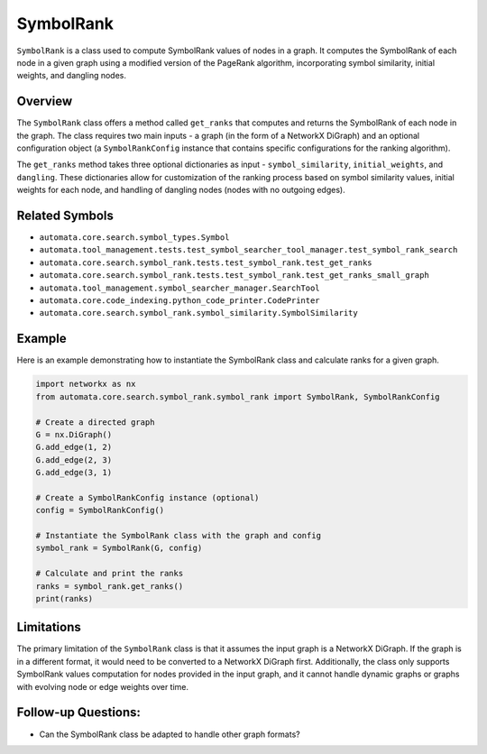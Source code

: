 SymbolRank
==========

``SymbolRank`` is a class used to compute SymbolRank values of nodes in
a graph. It computes the SymbolRank of each node in a given graph using
a modified version of the PageRank algorithm, incorporating symbol
similarity, initial weights, and dangling nodes.

Overview
--------

The ``SymbolRank`` class offers a method called ``get_ranks`` that
computes and returns the SymbolRank of each node in the graph. The class
requires two main inputs - a graph (in the form of a NetworkX DiGraph)
and an optional configuration object (a ``SymbolRankConfig`` instance
that contains specific configurations for the ranking algorithm).

The ``get_ranks`` method takes three optional dictionaries as input -
``symbol_similarity``, ``initial_weights``, and ``dangling``. These
dictionaries allow for customization of the ranking process based on
symbol similarity values, initial weights for each node, and handling of
dangling nodes (nodes with no outgoing edges).

Related Symbols
---------------

-  ``automata.core.search.symbol_types.Symbol``
-  ``automata.tool_management.tests.test_symbol_searcher_tool_manager.test_symbol_rank_search``
-  ``automata.core.search.symbol_rank.tests.test_symbol_rank.test_get_ranks``
-  ``automata.core.search.symbol_rank.tests.test_symbol_rank.test_get_ranks_small_graph``
-  ``automata.tool_management.symbol_searcher_manager.SearchTool``
-  ``automata.core.code_indexing.python_code_printer.CodePrinter``
-  ``automata.core.search.symbol_rank.symbol_similarity.SymbolSimilarity``

Example
-------

Here is an example demonstrating how to instantiate the SymbolRank class
and calculate ranks for a given graph.

.. code:: python

   import networkx as nx
   from automata.core.search.symbol_rank.symbol_rank import SymbolRank, SymbolRankConfig

   # Create a directed graph
   G = nx.DiGraph()
   G.add_edge(1, 2)
   G.add_edge(2, 3)
   G.add_edge(3, 1)

   # Create a SymbolRankConfig instance (optional)
   config = SymbolRankConfig()

   # Instantiate the SymbolRank class with the graph and config
   symbol_rank = SymbolRank(G, config)

   # Calculate and print the ranks
   ranks = symbol_rank.get_ranks()
   print(ranks)

Limitations
-----------

The primary limitation of the ``SymbolRank`` class is that it assumes
the input graph is a NetworkX DiGraph. If the graph is in a different
format, it would need to be converted to a NetworkX DiGraph first.
Additionally, the class only supports SymbolRank values computation for
nodes provided in the input graph, and it cannot handle dynamic graphs
or graphs with evolving node or edge weights over time.

Follow-up Questions:
--------------------

-  Can the SymbolRank class be adapted to handle other graph formats?
